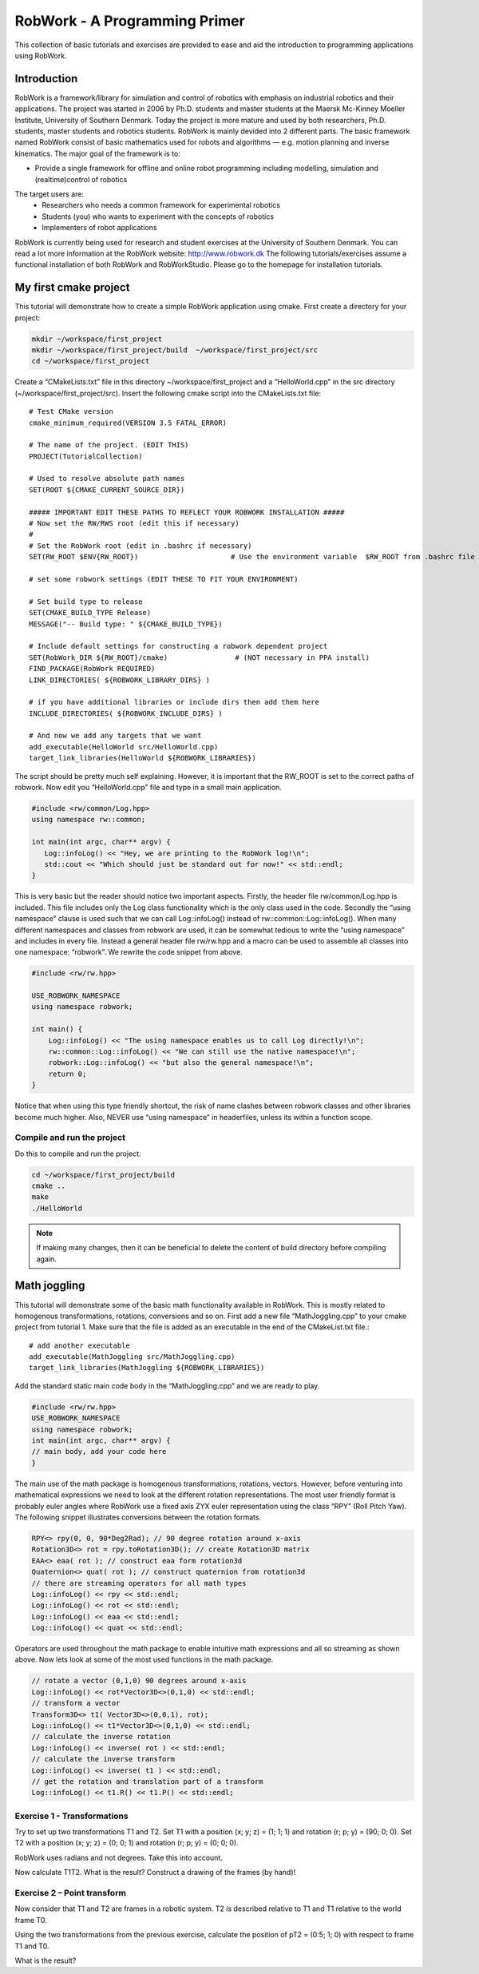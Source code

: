 .. _basic:

******************************
RobWork - A Programming Primer
******************************

This collection of basic tutorials and exercises are provided to ease and aid the
introduction to programming applications using RobWork.

Introduction
============

RobWork is a framework/library for simulation and control of robotics with emphasis
on industrial robotics and their applications.
The project was started in 2006 by Ph.D. students and master students at the Maersk Mc-Kinney Moeller
Institute, University of Southern Denmark.
Today the project is more mature and used by both researchers, Ph.D. students, master students and
robotics students. RobWork is mainly devided into 2 different parts. The basic
framework named RobWork consist of basic mathematics used for robots and algorithms — e.g.
motion planning and inverse kinematics.
The major goal of the framework is to:

- Provide a single framework for offline and online robot programming including modelling, simulation and (realtime)control of robotics

The target users are:
 - Researchers who needs a common framework for experimental robotics
 - Students (you) who wants to experiment with the concepts of robotics
 - Implementers of robot applications

RobWork is currently being used for research and student exercises at the University of Southern Denmark.
You can read a lot more information at the RobWork website: http://www.robwork.dk
The following tutorials/exercises assume a functional installation of both RobWork and RobWorkStudio.
Please go to the homepage for installation tutorials.


My first cmake project
======================

This tutorial will demonstrate how to create a simple RobWork application using cmake.
First create a directory for your project:

.. code-block:: shell

   mkdir ~/workspace/first_project
   mkdir ~/workspace/first_project/build  ~/workspace/first_project/src
   cd ~/workspace/first_project

Create a “CMakeLists.txt” file in this directory ~/workspace/first_project and a “HelloWorld.cpp” in
the src directory (~/workspace/first_project/src). Insert the following cmake script into the CMakeLists.txt file::

    # Test CMake version
    cmake_minimum_required(VERSION 3.5 FATAL_ERROR)

    # The name of the project. (EDIT THIS)
    PROJECT(TutorialCollection)

    # Used to resolve absolute path names
    SET(ROOT ${CMAKE_CURRENT_SOURCE_DIR})

    ##### IMPORTANT EDIT THESE PATHS TO REFLECT YOUR ROBWORK INSTALLATION #####
    # Now set the RW/RWS root (edit this if necessary)
    #
    # Set the RobWork root (edit in .bashrc if necessary)
    SET(RW_ROOT $ENV{RW_ROOT})                      # Use the environment variable  $RW_ROOT from .bashrc file (NOT necessary in PPA install)

    # set some robwork settings (EDIT THESE TO FIT YOUR ENVIRONMENT)

    # Set build type to release
    SET(CMAKE_BUILD_TYPE Release)
    MESSAGE("-- Build type: " ${CMAKE_BUILD_TYPE})

    # Include default settings for constructing a robwork dependent project
    SET(RobWork_DIR ${RW_ROOT}/cmake)                # (NOT necessary in PPA install)
    FIND_PACKAGE(RobWork REQUIRED)
    LINK_DIRECTORIES( ${ROBWORK_LIBRARY_DIRS} )

    # if you have additional libraries or include dirs then add them here
    INCLUDE_DIRECTORIES( ${ROBWORK_INCLUDE_DIRS} )

    # And now we add any targets that we want
    add_executable(HelloWorld src/HelloWorld.cpp)
    target_link_libraries(HelloWorld ${ROBWORK_LIBRARIES})

The script should be pretty much self explaining. However, it is important that the RW_ROOT is set to the
correct paths of robwork.
Now edit you “HelloWorld.cpp” file and type in a small main application.

.. code-block:: c++

   #include <rw/common/Log.hpp>
   using namespace rw::common;

   int main(int argc, char** argv) {
      Log::infoLog() << "Hey, we are printing to the RobWork log!\n";
      std::cout << "Which should just be standard out for now!" << std::endl;
   }

This is very basic but the reader should notice two important aspects. Firstly, the header file
rw/common/Log.hpp is included. This file includes only the Log class functionality which is the only class
used in the code. Secondly the “using namespace” clause is used such that we can call Log::infoLog()
instead of rw::common::Log::infoLog().
When many different namespaces and classes from robwork are used, it can be somewhat tedious to write
the “using namespace” and includes in every file. Instead a general header file rw/rw.hpp and a macro can
be used to assemble all classes into one namespace: “robwork”. We rewrite the code snippet from above.

.. code-block:: c++

   #include <rw/rw.hpp>
   
   USE_ROBWORK_NAMESPACE
   using namespace robwork;
   
   int main() {
       Log::infoLog() << "The using namespace enables us to call Log directly!\n";
       rw::common::Log::infoLog() << "We can still use the native namespace!\n";
       robwork::Log::infoLog() << "but also the general namespace!\n";
       return 0;
   }

Notice that when using this type friendly shortcut, the risk of name clashes between robwork classes and
other libraries become much higher. Also, NEVER use “using namespace” in headerfiles, unless its within a
function scope.

Compile and run the project
---------------------------
Do this to compile and run the project:

.. code-block:: shell

   cd ~/workspace/first_project/build
   cmake ..
   make
   ./HelloWorld

.. note::

   If making many changes, then it can be beneficial to delete the content of build directory before compiling again.


Math joggling
=============

This tutorial will demonstrate some of the basic math functionality available in RobWork. This is mostly
related to homogenous transformations, rotations, conversions and so on.
First add a new file “MathJoggling.cpp” to your cmake project from tutorial 1. Make sure that the file is
added as an executable in the end of the CMakeList.txt file.::

   # add another executable
   add_executable(MathJoggling src/MathJoggling.cpp)
   target_link_libraries(MathJoggling ${ROBWORK_LIBRARIES})

Add the standard static main code body in the “MathJoggling.cpp” and we are ready to play.

.. code-block:: c++

   #include <rw/rw.hpp>
   USE_ROBWORK_NAMESPACE
   using namespace robwork;
   int main(int argc, char** argv) {
   // main body, add your code here
   }

The main use of the math package is homogenous transformations, rotations, vectors. However, before
venturing into mathematical expressions we need to look at the different rotation representations. The
most user friendly format is probably euler angles where RobWork use a fixed axis ZYX euler representation
using the class “RPY” (Roll Pitch Yaw). The following snippet illustrates conversions between the rotation
formats.

.. code-block:: c++

   RPY<> rpy(0, 0, 90*Deg2Rad); // 90 degree rotation around x-axis
   Rotation3D<> rot = rpy.toRotation3D(); // create Rotation3D matrix
   EAA<> eaa( rot ); // construct eaa form rotation3d
   Quaternion<> quat( rot ); // construct quaternion from rotation3d
   // there are streaming operators for all math types
   Log::infoLog() << rpy << std::endl;
   Log::infoLog() << rot << std::endl;
   Log::infoLog() << eaa << std::endl;
   Log::infoLog() << quat << std::endl;

Operators are used throughout the math package to enable intuitive math expressions and all so streaming
as shown above. Now lets look at some of the most used functions in the math package.

.. code-block:: c++

   // rotate a vector (0,1,0) 90 degrees around x-axis
   Log::infoLog() << rot*Vector3D<>(0,1,0) << std::endl;
   // transform a vector
   Transform3D<> t1( Vector3D<>(0,0,1), rot);
   Log::infoLog() << t1*Vector3D<>(0,1,0) << std::endl;
   // calculate the inverse rotation
   Log::infoLog() << inverse( rot ) << std::endl;
   // calculate the inverse transform
   Log::infoLog() << inverse( t1 ) << std::endl;
   // get the rotation and translation part of a transform
   Log::infoLog() << t1.R() << t1.P() << std::endl;

Exercise 1 - Transformations
----------------------------
Try to set up two transformations T1 and T2. Set T1 with a position (x; y; z) = (1; 1; 1) and rotation (r;
p; y) = (90; 0; 0). Set T2 with a position (x; y; z) = (0; 0; 1) and rotation (r; p; y) = (0; 0; 0).

RobWork uses radians and not degrees. Take this into account.

Now calculate T1T2. What is the result? Construct a drawing of the frames (by hand)!


Exercise 2 – Point transform
----------------------------
Now consider that T1 and T2 are frames in a robotic system. T2 is described relative to T1 and T1 relative to
the world frame T0.

Using the two transformations from the previous exercise, calculate the position of pT2 = (0:5; 1; 0) with
respect to frame T1 and T0.

What is the result?
